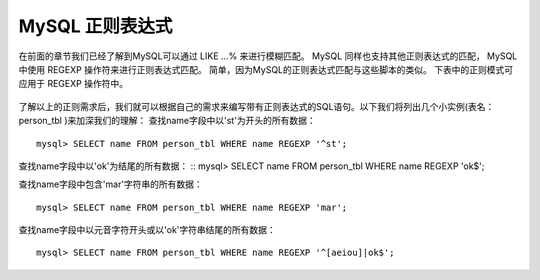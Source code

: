 MySQL 正则表达式
======================================

在前面的章节我们已经了解到MySQL可以通过 LIKE ...% 来进行模糊匹配。
MySQL 同样也支持其他正则表达式的匹配， MySQL中使用 REGEXP 操作符来进行正则表达式匹配。
简单，因为MySQL的正则表达式匹配与这些脚本的类似。
下表中的正则模式可应用于 REGEXP 操作符中。

.. figure:: /_static/mysql/re.png
    :width: 20.0cm


了解以上的正则需求后，我们就可以根据自己的需求来编写带有正则表达式的SQL语句。以下我们将列出几个小实例(表名：person_tbl )来加深我们的理解：
查找name字段中以'st'为开头的所有数据：
::
	mysql> SELECT name FROM person_tbl WHERE name REGEXP '^st';

查找name字段中以'ok'为结尾的所有数据：
::
mysql> SELECT name FROM person_tbl WHERE name REGEXP 'ok$';


查找name字段中包含'mar'字符串的所有数据：
::
	mysql> SELECT name FROM person_tbl WHERE name REGEXP 'mar';

查找name字段中以元音字符开头或以'ok'字符串结尾的所有数据：
::
	mysql> SELECT name FROM person_tbl WHERE name REGEXP '^[aeiou]|ok$';
